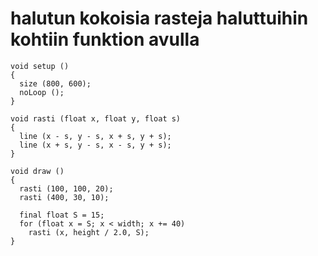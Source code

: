 * halutun kokoisia rasteja haluttuihin kohtiin funktion avulla
  #+BEGIN_SRC processing :exports code
    void setup ()
    {
      size (800, 600);
      noLoop ();
    }

    void rasti (float x, float y, float s)
    {
      line (x - s, y - s, x + s, y + s);
      line (x + s, y - s, x - s, y + s);
    }

    void draw ()
    {
      rasti (100, 100, 20);
      rasti (400, 30, 10);

      final float S = 15;
      for (float x = S; x < width; x += 40)
        rasti (x, height / 2.0, S);
    }

  #+END_SRC
